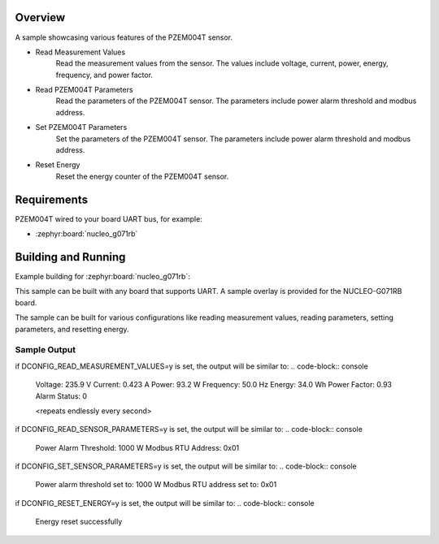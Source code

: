 .. zephyr:code-sample:: pzem004t
   :name: PZEM004T Multi function AC Sensor sample
   :relevant-api: sensor_interface modbus

   Get AC sample data from a PZEM004T sensor (Voltage, Current, Power,
   Energy, Frequency, Power Factor) using modbus protocol over UART.
   Get sensor parameter like power alarm threshold and modbus address and also
   set sensor parameter like power alarm threshold and modbus address.

Overview
********

A sample showcasing various features of the PZEM004T sensor.

* Read Measurement Values
      Read the measurement values from the sensor. The values include voltage,
      current, power, energy, frequency, and power factor.
* Read PZEM004T Parameters
      Read the parameters of the PZEM004T sensor. The parameters include
      power alarm threshold and modbus address.
* Set PZEM004T Parameters
      Set the parameters of the PZEM004T sensor. The parameters include
      power alarm threshold and modbus address.
* Reset Energy
      Reset the energy counter of the PZEM004T sensor.

Requirements
************

PZEM004T wired to your board UART bus, for example:

- :zephyr:board:`nucleo_g071rb`

Building and Running
********************
Example building for :zephyr:board:`nucleo_g071rb`:

This sample can be built with any board that supports UART. A sample overlay is
provided for the NUCLEO-G071RB board.

The sample can be built for various configurations like reading measurement values,
reading parameters, setting parameters, and resetting energy.

.. zephyr-app-commands::
   :zephyr-app: samples/sensor/pzem004t
   :board: nucleo_g071rb
   :gen-args: -DCONFIG_READ_MEASUREMENT_VALUES=y
   :goals: build flash

.. zephyr-app-commands::
   :zephyr-app: samples/sensor/pzem004t
   :board: nucleo_g071rb
   :gen-args: -DCONFIG_READ_SENSOR_PARAMETERS=y
   :goals: build flash

.. zephyr-app-commands::
   :zephyr-app: samples/sensor/pzem004t
   :board: nucleo_g071rb
   :gen-args: -DCONFIG_RESET_ENERGY=y
   :goals: build flash


Sample Output
=============

if DCONFIG_READ_MEASUREMENT_VALUES=y is set, the output will be similar to:
.. code-block:: console

   Voltage: 235.9 V
   Current: 0.423 A
   Power: 93.2 W
   Frequency: 50.0 Hz
   Energy: 34.0 Wh
   Power Factor: 0.93
   Alarm Status: 0

   <repeats endlessly every second>

if DCONFIG_READ_SENSOR_PARAMETERS=y is set, the output will be similar to:
.. code-block:: console

   Power Alarm Threshold: 1000 W
   Modbus RTU Address: 0x01

if DCONFIG_SET_SENSOR_PARAMETERS=y is set, the output will be similar to:
.. code-block:: console

   Power alarm threshold set to: 1000 W
   Modbus RTU address set to: 0x01

if DCONFIG_RESET_ENERGY=y is set, the output will be similar to:
.. code-block:: console

   Energy reset successfully
